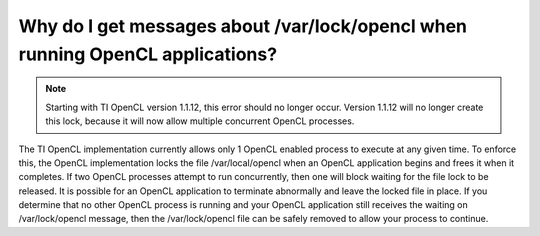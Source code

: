 ****************************************************************************************
Why do I get messages about /var/lock/opencl when running OpenCL applications?
****************************************************************************************

.. note::
    Starting with TI OpenCL version 1.1.12, this error should no longer occur.  Version
    1.1.12 will no longer create this lock, because it will now allow multiple
    concurrent OpenCL processes.

The TI OpenCL implementation currently allows only 1 OpenCL enabled process
to execute at any given time.  To enforce this, the OpenCL implementation
locks the file /var/local/opencl when an OpenCL application begins and
frees it when it completes.  If two OpenCL processes attempt to run
concurrently, then one will block waiting for the file lock to be released.
It is possible for an OpenCL application to terminate abnormally and leave
the locked file in place.  If you determine that no other OpenCL process is
running and your OpenCL application still receives the waiting on
/var/lock/opencl message, then the /var/lock/opencl file can be safely
removed to allow your process to continue. 
